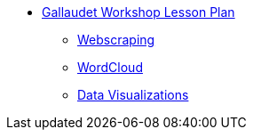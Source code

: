 * xref:introduction.adoc[Gallaudet Workshop Lesson Plan]
** xref:webscraping.adoc[Webscraping]
** xref:wordcloud.adoc[WordCloud]
** xref:interactive-data-visualization.adoc[Data Visualizations]